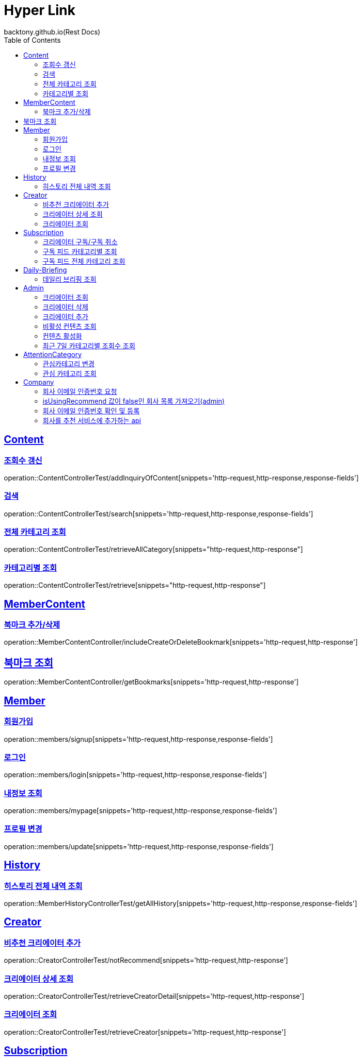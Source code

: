 = Hyper Link
backtony.github.io(Rest Docs)
:doctype: book
:icons: font
:source-highlighter: highlightjs // 문서에 표기되는 코드들의 하이라이팅을 highlightjs를 사용
:toc: left
:toclevels: 4
:sectlinks:

== Content

=== 조회수 갱신

operation::ContentControllerTest/addInquiryOfContent[snippets='http-request,http-response,response-fields']

=== 검색

operation::ContentControllerTest/search[snippets='http-request,http-response,response-fields']

=== 전체 카테고리 조회

operation::ContentControllerTest/retrieveAllCategory[snippets="http-request,http-response"]

=== 카테고리별 조회

operation::ContentControllerTest/retrieve[snippets="http-request,http-response"]

== MemberContent

=== 북마크 추가/삭제

operation::MemberContentController/includeCreateOrDeleteBookmark[snippets='http-request,http-response']

== 북마크 조회

operation::MemberContentController/getBookmarks[snippets='http-request,http-response']

== Member

=== 회원가입

operation::members/signup[snippets='http-request,http-response,response-fields']

=== 로그인

operation::members/login[snippets='http-request,http-response,response-fields']

=== 내정보 조회

operation::members/mypage[snippets='http-request,http-response,response-fields']

=== 프로필 변경

operation::members/update[snippets='http-request,http-response,response-fields']

== History

=== 히스토리 전체 내역 조회

operation::MemberHistoryControllerTest/getAllHistory[snippets='http-request,http-response,response-fields']

== Creator

=== 비추천 크리에이터 추가

operation::CreatorControllerTest/notRecommend[snippets='http-request,http-response']

=== 크리에이터 상세 조회

operation::CreatorControllerTest/retrieveCreatorDetail[snippets='http-request,http-response']

=== 크리에이터 조회

operation::CreatorControllerTest/retrieveCreator[snippets='http-request,http-response']

== Subscription

=== 크리에이터 구독/구독 취소

operation::SubscriptionControllerTest/subscribeOrUnsubscribeCreator[snippets='http-request,http-response']

=== 구독 피드 카테고리별 조회

operation::SubscriptionControllerTest/retrieveByCategory[snippets='http-request,http-response']

=== 구독 피드 전체 카테고리 조회

operation::SubscriptionControllerTest/retrieveAllCategory[snippets='http-request,http-response']

== Daily-Briefing

=== 데일리 브리핑 조회

operation::DailyBriefingControllerTest/getDailyBriefing[snippets='http-request,http-response']

== Admin

=== 크리에이터 조회

operation::CreatorControllerTest/retrieveCreatorsAdmin['http-request,http-response']

=== 크리에이터 삭제

operation::CreatorControllerTest/deleteCreator[snippets='http-request,http-response']

=== 크리에이터 추가

operation::CreatorControllerTest/enrollCreator[snippets='http-request,http-response']

=== 비활성 컨텐츠 조회

operation::ContentControllerTest/retrieveInactiveContents[snippets='http-request,http-response']

=== 컨텐츠 활성화

operation::ContentControllerTest/activateContent[snippets='http-request,http-response']

=== 최근 7일 카테고리별 조회수 조회

operation::AdminController/countViewCountByCategory[snippets='http-request,http-response']

== AttentionCategory

=== 관심카테고리 변경

operation::Attention-category/update[snippets='http-request,http-response,response-fields']

=== 관심 카테고리 조회

operation::Attention-category/get[snippets='http-request,http-response,response-fields']

== Company

=== 회사 이메일 인증번호 요청

operation::company/auth[snippets='http-request,http-response']

=== isUsingRecommend 값이 false인 회사 목록 가져오기(admin)

operation::company/getCompanyPage[snippets='http-request,http-response']

=== 회사 이메일 인증번호 확인 및 등록

operation::company/verification[snippets='http-request,http-response']

=== 회사를 추천 서비스에 추가하는 api

operation::company/changeIsUsingRecommend[snippets='http-request,http-response']
